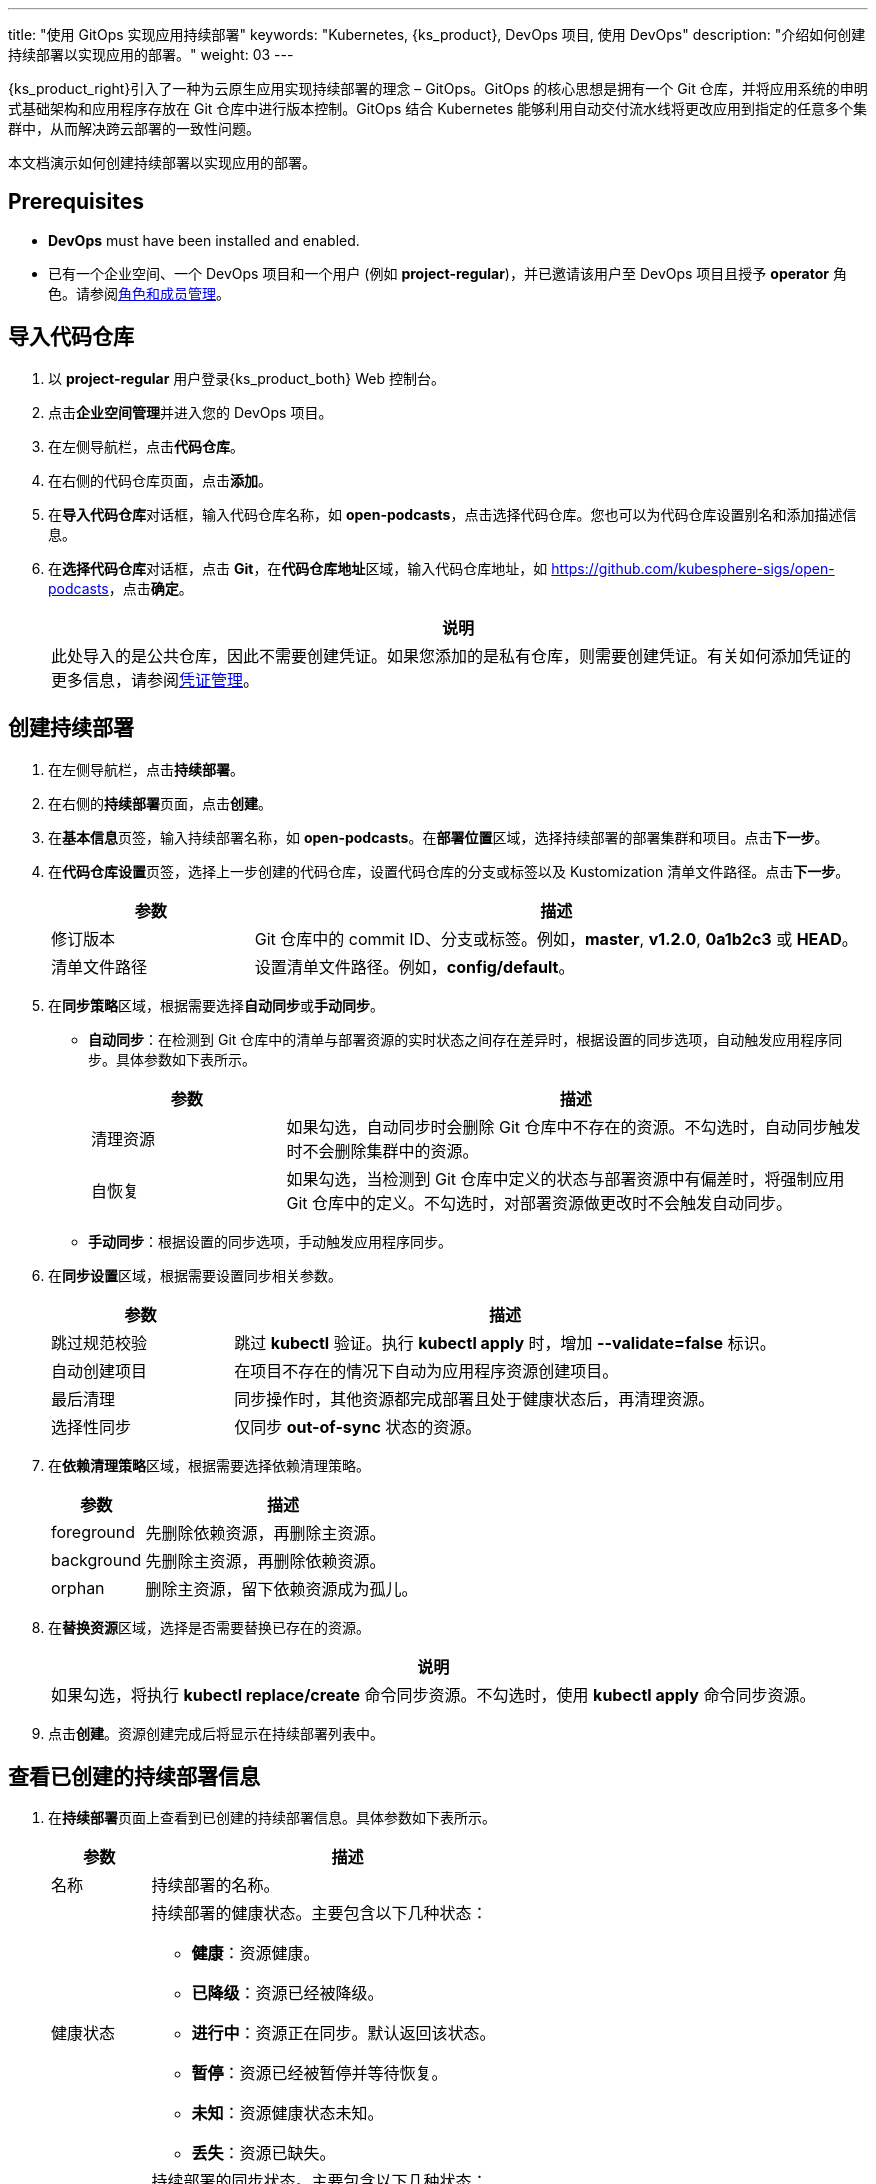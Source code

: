 ---
title: "使用 GitOps 实现应用持续部署"
keywords: "Kubernetes, {ks_product}, DevOps 项目, 使用 DevOps"
description: "介绍如何创建持续部署以实现应用的部署。"
weight: 03
---


{ks_product_right}引入了一种为云原生应用实现持续部署的理念 – GitOps。GitOps 的核心思想是拥有一个 Git 仓库，并将应用系统的申明式基础架构和应用程序存放在 Git 仓库中进行版本控制。GitOps 结合 Kubernetes 能够利用自动交付流水线将更改应用到指定的任意多个集群中，从而解决跨云部署的一致性问题。

本文档演示如何创建持续部署以实现应用的部署。


== Prerequisites

* **DevOps** must have been installed and enabled.

* 已有一个企业空间、一个 DevOps 项目和一个用户 (例如 **project-regular**)，并已邀请该用户至 DevOps 项目且授予 **operator** 角色。请参阅link:../05-devops-settings/02-role-and-member-management[角色和成员管理]。


== 导入代码仓库

. 以 **project-regular** 用户登录{ks_product_both} Web 控制台。

. 点击**企业空间管理**并进入您的 DevOps 项目。

. 在左侧导航栏，点击**代码仓库**。

. 在右侧的代码仓库页面，点击**添加**。

. 在**导入代码仓库**对话框，输入代码仓库名称，如 **open-podcasts**，点击选择代码仓库。您也可以为代码仓库设置别名和添加描述信息。


. 在**选择代码仓库**对话框，点击 **Git**，在**代码仓库地址**区域，输入代码仓库地址，如 link:https://github.com/kubesphere-sigs/open-podcasts[]，点击**确定**。
+
--
//note
[.admon.note,cols="a"]
|===
|说明

|
此处导入的是公共仓库，因此不需要创建凭证。如果您添加的是私有仓库，则需要创建凭证。有关如何添加凭证的更多信息，请参阅link:../05-devops-settings/01-credential-management/[凭证管理]。

|===
--


== 创建持续部署

. 在左侧导航栏，点击**持续部署**。

. 在右侧的**持续部署**页面，点击**创建**。

. 在**基本信息**页签，输入持续部署名称，如 **open-podcasts**。在**部署位置**区域，选择持续部署的部署集群和项目。点击**下一步**。

. 在**代码仓库设置**页签，选择上一步创建的代码仓库，设置代码仓库的分支或标签以及 Kustomization 清单文件路径。点击**下一步**。
+
--
[%header, cols="1a,3a"]
|===
|参数 |描述

|修订版本
|Git 仓库中的 commit ID、分支或标签。例如，**master**, **v1.2.0**, **0a1b2c3** 或 **HEAD**。

|清单文件路径
|设置清单文件路径。例如，**config/default**。
|===
--

. 在**同步策略**区域，根据需要选择**自动同步**或**手动同步**。
+
--

* **自动同步**：在检测到 Git 仓库中的清单与部署资源的实时状态之间存在差异时，根据设置的同步选项，自动触发应用程序同步。具体参数如下表所示。
+
====
[%header, cols="1a,3a"]
|===
|参数 |描述

|清理资源
|如果勾选，自动同步时会删除 Git 仓库中不存在的资源。不勾选时，自动同步触发时不会删除集群中的资源。

|自恢复
|如果勾选，当检测到 Git 仓库中定义的状态与部署资源中有偏差时，将强制应用 Git 仓库中的定义。不勾选时，对部署资源做更改时不会触发自动同步。
|===
====

* **手动同步**：根据设置的同步选项，手动触发应用程序同步。

// 具体参数如下表所示。
// +
// ====
// [%header, cols="1a,3a"]
// |===
// |参数 |描述

// |清理资源
// |如果勾选，同步会删除 Git 仓库中不存在的资源。不勾选时，同步不会删除集群中的资源，而是会显示 **out-of-sync**。

// |模拟运行
// |模拟同步，不影响最终部署资源。

// |仅执行 Apply
// |如果勾选，同步应用资源时会跳过 **pre/post** 钩子，仅执行 **kubectl apply**。

// |强制 Apply
// |如果勾选，同步时会执行 **kubectl apply --force**。
// |===
// ====

--

. 在**同步设置**区域，根据需要设置同步相关参数。
+
--
[%header, cols="1a,3a"]
|===
|参数 |描述

|跳过规范校验
|跳过 **kubectl** 验证。执行 **kubectl apply** 时，增加 **--validate=false** 标识。

|自动创建项目
|在项目不存在的情况下自动为应用程序资源创建项目。

|最后清理
|同步操作时，其他资源都完成部署且处于健康状态后，再清理资源。

|选择性同步
|仅同步 **out-of-sync** 状态的资源。
|===
--


. 在**依赖清理策略**区域，根据需要选择依赖清理策略。
+
--
[%header, cols="1a,3a"]
|===
|参数 |描述

|foreground
|先删除依赖资源，再删除主资源。

|background
|先删除主资源，再删除依赖资源。

|orphan
|删除主资源，留下依赖资源成为孤儿。
|===
--

. 在**替换资源**区域，选择是否需要替换已存在的资源。
+
--
//note
[.admon.note,cols="a"]
|===
|说明

|

如果勾选，将执行 **kubectl replace/create** 命令同步资源。不勾选时，使用 **kubectl apply** 命令同步资源。
|===
--

. 点击**创建**。资源创建完成后将显示在持续部署列表中。


== 查看已创建的持续部署信息

. 在**持续部署**页面上查看到已创建的持续部署信息。具体参数如下表所示。
+
--
[%header,cols="1a,4a"]
|===
|参数 |描述

|名称
|持续部署的名称。

|健康状态
|持续部署的健康状态。主要包含以下几种状态：

* **健康**：资源健康。
* **已降级**：资源已经被降级。
* **进行中**：资源正在同步。默认返回该状态。
* **暂停**：资源已经被暂停并等待恢复。
* **未知**：资源健康状态未知。
* **丢失**：资源已缺失。

|同步状态
|持续部署的同步状态。主要包含以下几种状态：

* **已同步**：资源同步已完成。
* **未同步**：资源的实际运行状态和期望状态不一致。
* **未知**：资源同步状态未知。

|部署位置
|资源部署的集群和项目。

|更新时间
|资源更新的时间。
|===
--

. 点击持续部署右侧的image:/images/ks-qkcp/zh/icons/more.svg[more,18,18]，您可以执行以下操作：
+
--
* **编辑信息**：编辑别名和描述信息。

* **编辑 YAML**：编辑持续部署的 YAML 文件。

* **同步**：触发资源同步。

* **删除**：删除持续部署。

//warning
[.admon.warning,cols="a"]
|===
|警告

|

删除持续部署的同时会删掉和该持续部署关联的资源。请谨慎操作。
|===

--

. 点击已创建的持续部署进入详情页面，查看同步状态和同步结果。


== 访问已创建的应用

. 进入持续部署所属的项目，在左侧导航栏，点击**应用负载** > **服务**。

. 在右侧的**服务**区域，找到已部署的应用，并点击右侧image:/images/ks-qkcp/zh/icons/more.svg[more,18,18]，选择**编辑外部访问**。

. 在**访问模式**中选择 **NodePort**，点击**确定**。

. 在服务列表页面的**外部访问**列，查看暴露的端口，通过 {Node IP}:{NodePort} 访问此应用。
+
--
//note
[.admon.note,cols="a"]
|===
|说明

|
在访问服务之前，请确保安全组中的端口已打开。
|===
--
